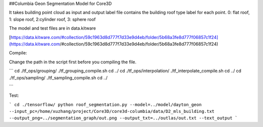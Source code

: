 ##Columbia Geon Segmentation Model for Core3D

It takes building point cloud as input and output label file contains the building roof type label for each point. 0: flat roof, 1: slope roof, 2:cylinder roof, 3: sphere roof 

The model and test files are in data.kitware

[https://data.kitware.com/#collection/59c1963d8d777f7d33e9d4eb/folder/5b68a3fe8d777f06857c1f24](https://data.kitware.com/#collection/59c1963d8d777f7d33e9d4eb/folder/5b68a3fe8d777f06857c1f24)

Compile:

Change the path in the script first before you compiling the file.

```
cd ./tf_ops/grouping/
./tf_grouping_compile.sh
cd ../
cd ./tf_ops/interpolation/
./tf_interpolate_compile.sh
cd ../
cd ./tf_ops/sampling/
./tf_sampling_compile.sh
cd ../

```

Test:

```
cd ./tensorflow/
python roof_segmentation.py 
--model=../model/dayton_geon
--input_pc=/home/xuzhang/project/Core3D/core3d-columbia/data/D2_mls_building.txt
--output_png=../segmentation_graph/out.png
--output_txt=../outlas/out.txt
--text_output
```
